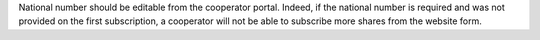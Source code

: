 National number should be editable from the cooperator portal. Indeed, if the national number is required and was not provided on the first subscription, a cooperator will not be able to subscribe more shares from the website form. 
